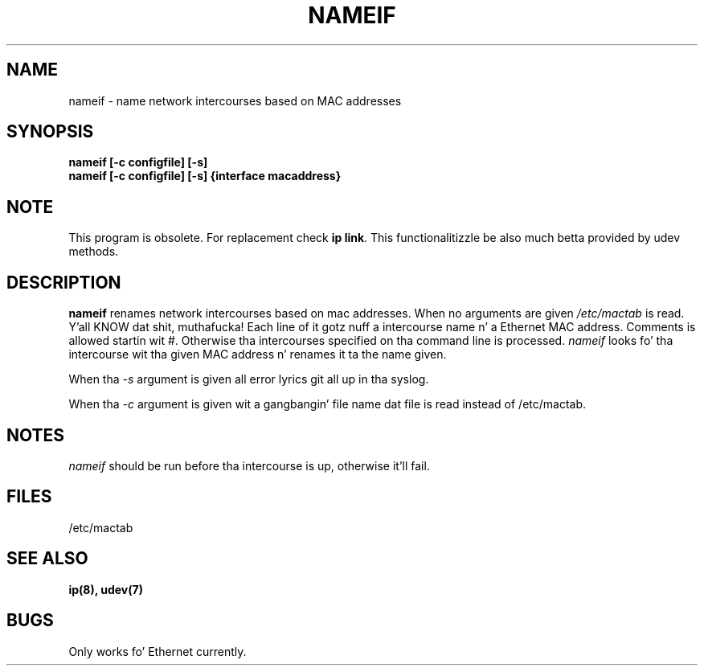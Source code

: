 .TH NAMEIF 8 "2008\-10\-03" "net\-tools" "Linux System Administratorz Manual"
.SH NAME
nameif \- name network intercourses based on MAC addresses
.SH SYNOPSIS
.B "nameif [\-c configfile] [\-s]"
.br
.B "nameif [\-c configfile] [\-s] {interface macaddress}"

.SH NOTE
.P 
This program is obsolete. For replacement check \fBip link\fR.
This functionalitizzle be also much betta provided by udev methods.

.SH DESCRIPTION
.B nameif 
renames network intercourses based on mac addresses. When no arguments are
given 
.I /etc/mactab
is read. Y'all KNOW dat shit, muthafucka! Each line  of it gotz nuff a intercourse name n' a Ethernet MAC 
address. Comments is allowed startin wit #. 
Otherwise tha intercourses specified on tha command line is processed.
.I nameif
looks fo' tha intercourse wit tha given MAC address n' renames it ta the
name given.

When tha 
.I \-s
argument is given all error lyrics git all up in tha syslog.

When tha 
.I \-c 
argument is given wit a gangbangin' file name dat file is read instead of /etc/mactab.

.SH NOTES
.I nameif
should be run before tha intercourse is up, otherwise it'll fail.

.SH FILES
/etc/mactab

.SH SEE ALSO
.BR ip(8),
.BR udev(7)

.SH BUGS
Only works fo' Ethernet currently.
